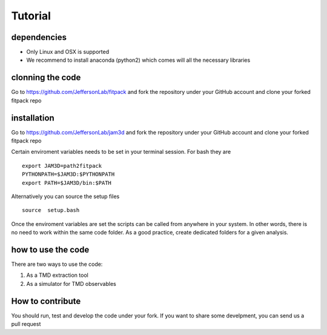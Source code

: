 Tutorial
========

dependencies
------------

- Only Linux and OSX is supported

- We recommend to install anaconda (python2) which 
  comes will all the necessary libraries

clonning the code
-----------------

Go to https://github.com/JeffersonLab/fitpack
and fork the repository under your GitHub account 
and clone your forked fitpack repo 

installation
------------

Go to  https://github.com/JeffersonLab/jam3d
and fork the repository under your GitHub account 
and clone your forked fitpack repo 

Certain enviroment variables needs to be set in your terminal session. 
For bash they are ::

  export JAM3D=path2fitpack
  PYTHONPATH=$JAM3D:$PYTHONPATH
  export PATH=$JAM3D/bin:$PATH

Alternatively you can source the setup files ::

  source  setup.bash 

Once the enviroment variables are set the scripts can be called from 
anywhere in your system. In other words, there is no need to work within 
the same code folder. As a good practice, create dedicated folders for a
given analysis. 

how to use the code
-------------------

There are two ways to use the code:

1) As a TMD extraction tool

2) As a simulator for TMD observables


How to contribute
-----------------

You should run, test and develop the code under your fork. 
If you want to share some develpment, you can send us a pull 
request






